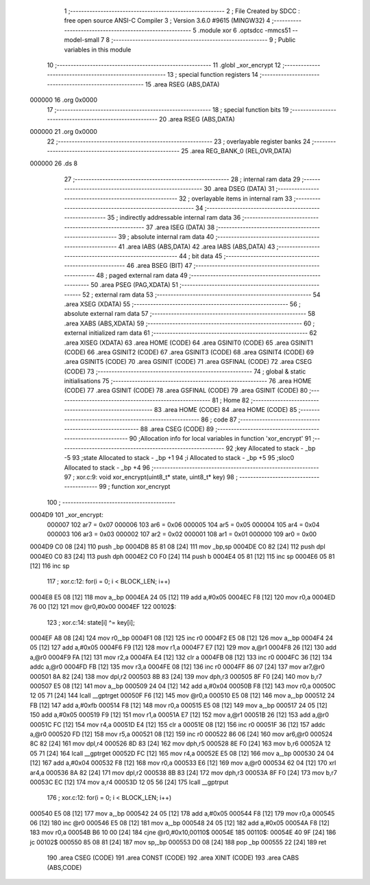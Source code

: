                                       1 ;--------------------------------------------------------
                                      2 ; File Created by SDCC : free open source ANSI-C Compiler
                                      3 ; Version 3.6.0 #9615 (MINGW32)
                                      4 ;--------------------------------------------------------
                                      5 	.module xor
                                      6 	.optsdcc -mmcs51 --model-small
                                      7 	
                                      8 ;--------------------------------------------------------
                                      9 ; Public variables in this module
                                     10 ;--------------------------------------------------------
                                     11 	.globl _xor_encrypt
                                     12 ;--------------------------------------------------------
                                     13 ; special function registers
                                     14 ;--------------------------------------------------------
                                     15 	.area RSEG    (ABS,DATA)
      000000                         16 	.org 0x0000
                                     17 ;--------------------------------------------------------
                                     18 ; special function bits
                                     19 ;--------------------------------------------------------
                                     20 	.area RSEG    (ABS,DATA)
      000000                         21 	.org 0x0000
                                     22 ;--------------------------------------------------------
                                     23 ; overlayable register banks
                                     24 ;--------------------------------------------------------
                                     25 	.area REG_BANK_0	(REL,OVR,DATA)
      000000                         26 	.ds 8
                                     27 ;--------------------------------------------------------
                                     28 ; internal ram data
                                     29 ;--------------------------------------------------------
                                     30 	.area DSEG    (DATA)
                                     31 ;--------------------------------------------------------
                                     32 ; overlayable items in internal ram 
                                     33 ;--------------------------------------------------------
                                     34 ;--------------------------------------------------------
                                     35 ; indirectly addressable internal ram data
                                     36 ;--------------------------------------------------------
                                     37 	.area ISEG    (DATA)
                                     38 ;--------------------------------------------------------
                                     39 ; absolute internal ram data
                                     40 ;--------------------------------------------------------
                                     41 	.area IABS    (ABS,DATA)
                                     42 	.area IABS    (ABS,DATA)
                                     43 ;--------------------------------------------------------
                                     44 ; bit data
                                     45 ;--------------------------------------------------------
                                     46 	.area BSEG    (BIT)
                                     47 ;--------------------------------------------------------
                                     48 ; paged external ram data
                                     49 ;--------------------------------------------------------
                                     50 	.area PSEG    (PAG,XDATA)
                                     51 ;--------------------------------------------------------
                                     52 ; external ram data
                                     53 ;--------------------------------------------------------
                                     54 	.area XSEG    (XDATA)
                                     55 ;--------------------------------------------------------
                                     56 ; absolute external ram data
                                     57 ;--------------------------------------------------------
                                     58 	.area XABS    (ABS,XDATA)
                                     59 ;--------------------------------------------------------
                                     60 ; external initialized ram data
                                     61 ;--------------------------------------------------------
                                     62 	.area XISEG   (XDATA)
                                     63 	.area HOME    (CODE)
                                     64 	.area GSINIT0 (CODE)
                                     65 	.area GSINIT1 (CODE)
                                     66 	.area GSINIT2 (CODE)
                                     67 	.area GSINIT3 (CODE)
                                     68 	.area GSINIT4 (CODE)
                                     69 	.area GSINIT5 (CODE)
                                     70 	.area GSINIT  (CODE)
                                     71 	.area GSFINAL (CODE)
                                     72 	.area CSEG    (CODE)
                                     73 ;--------------------------------------------------------
                                     74 ; global & static initialisations
                                     75 ;--------------------------------------------------------
                                     76 	.area HOME    (CODE)
                                     77 	.area GSINIT  (CODE)
                                     78 	.area GSFINAL (CODE)
                                     79 	.area GSINIT  (CODE)
                                     80 ;--------------------------------------------------------
                                     81 ; Home
                                     82 ;--------------------------------------------------------
                                     83 	.area HOME    (CODE)
                                     84 	.area HOME    (CODE)
                                     85 ;--------------------------------------------------------
                                     86 ; code
                                     87 ;--------------------------------------------------------
                                     88 	.area CSEG    (CODE)
                                     89 ;------------------------------------------------------------
                                     90 ;Allocation info for local variables in function 'xor_encrypt'
                                     91 ;------------------------------------------------------------
                                     92 ;key                       Allocated to stack - _bp -5
                                     93 ;state                     Allocated to stack - _bp +1
                                     94 ;i                         Allocated to stack - _bp +5
                                     95 ;sloc0                     Allocated to stack - _bp +4
                                     96 ;------------------------------------------------------------
                                     97 ;	xor.c:9: void xor_encrypt(uint8_t* state, uint8_t* key)
                                     98 ;	-----------------------------------------
                                     99 ;	 function xor_encrypt
                                    100 ;	-----------------------------------------
      0004D9                        101 _xor_encrypt:
                           000007   102 	ar7 = 0x07
                           000006   103 	ar6 = 0x06
                           000005   104 	ar5 = 0x05
                           000004   105 	ar4 = 0x04
                           000003   106 	ar3 = 0x03
                           000002   107 	ar2 = 0x02
                           000001   108 	ar1 = 0x01
                           000000   109 	ar0 = 0x00
      0004D9 C0 08            [24]  110 	push	_bp
      0004DB 85 81 08         [24]  111 	mov	_bp,sp
      0004DE C0 82            [24]  112 	push	dpl
      0004E0 C0 83            [24]  113 	push	dph
      0004E2 C0 F0            [24]  114 	push	b
      0004E4 05 81            [12]  115 	inc	sp
      0004E6 05 81            [12]  116 	inc	sp
                                    117 ;	xor.c:12: for(i = 0; i < BLOCK_LEN; i++)
      0004E8 E5 08            [12]  118 	mov	a,_bp
      0004EA 24 05            [12]  119 	add	a,#0x05
      0004EC F8               [12]  120 	mov	r0,a
      0004ED 76 00            [12]  121 	mov	@r0,#0x00
      0004EF                        122 00102$:
                                    123 ;	xor.c:14: state[i] ^= key[i];
      0004EF A8 08            [24]  124 	mov	r0,_bp
      0004F1 08               [12]  125 	inc	r0
      0004F2 E5 08            [12]  126 	mov	a,_bp
      0004F4 24 05            [12]  127 	add	a,#0x05
      0004F6 F9               [12]  128 	mov	r1,a
      0004F7 E7               [12]  129 	mov	a,@r1
      0004F8 26               [12]  130 	add	a,@r0
      0004F9 FA               [12]  131 	mov	r2,a
      0004FA E4               [12]  132 	clr	a
      0004FB 08               [12]  133 	inc	r0
      0004FC 36               [12]  134 	addc	a,@r0
      0004FD FB               [12]  135 	mov	r3,a
      0004FE 08               [12]  136 	inc	r0
      0004FF 86 07            [24]  137 	mov	ar7,@r0
      000501 8A 82            [24]  138 	mov	dpl,r2
      000503 8B 83            [24]  139 	mov	dph,r3
      000505 8F F0            [24]  140 	mov	b,r7
      000507 E5 08            [12]  141 	mov	a,_bp
      000509 24 04            [12]  142 	add	a,#0x04
      00050B F8               [12]  143 	mov	r0,a
      00050C 12 05 71         [24]  144 	lcall	__gptrget
      00050F F6               [12]  145 	mov	@r0,a
      000510 E5 08            [12]  146 	mov	a,_bp
      000512 24 FB            [12]  147 	add	a,#0xfb
      000514 F8               [12]  148 	mov	r0,a
      000515 E5 08            [12]  149 	mov	a,_bp
      000517 24 05            [12]  150 	add	a,#0x05
      000519 F9               [12]  151 	mov	r1,a
      00051A E7               [12]  152 	mov	a,@r1
      00051B 26               [12]  153 	add	a,@r0
      00051C FC               [12]  154 	mov	r4,a
      00051D E4               [12]  155 	clr	a
      00051E 08               [12]  156 	inc	r0
      00051F 36               [12]  157 	addc	a,@r0
      000520 FD               [12]  158 	mov	r5,a
      000521 08               [12]  159 	inc	r0
      000522 86 06            [24]  160 	mov	ar6,@r0
      000524 8C 82            [24]  161 	mov	dpl,r4
      000526 8D 83            [24]  162 	mov	dph,r5
      000528 8E F0            [24]  163 	mov	b,r6
      00052A 12 05 71         [24]  164 	lcall	__gptrget
      00052D FC               [12]  165 	mov	r4,a
      00052E E5 08            [12]  166 	mov	a,_bp
      000530 24 04            [12]  167 	add	a,#0x04
      000532 F8               [12]  168 	mov	r0,a
      000533 E6               [12]  169 	mov	a,@r0
      000534 62 04            [12]  170 	xrl	ar4,a
      000536 8A 82            [24]  171 	mov	dpl,r2
      000538 8B 83            [24]  172 	mov	dph,r3
      00053A 8F F0            [24]  173 	mov	b,r7
      00053C EC               [12]  174 	mov	a,r4
      00053D 12 05 56         [24]  175 	lcall	__gptrput
                                    176 ;	xor.c:12: for(i = 0; i < BLOCK_LEN; i++)
      000540 E5 08            [12]  177 	mov	a,_bp
      000542 24 05            [12]  178 	add	a,#0x05
      000544 F8               [12]  179 	mov	r0,a
      000545 06               [12]  180 	inc	@r0
      000546 E5 08            [12]  181 	mov	a,_bp
      000548 24 05            [12]  182 	add	a,#0x05
      00054A F8               [12]  183 	mov	r0,a
      00054B B6 10 00         [24]  184 	cjne	@r0,#0x10,00110$
      00054E                        185 00110$:
      00054E 40 9F            [24]  186 	jc	00102$
      000550 85 08 81         [24]  187 	mov	sp,_bp
      000553 D0 08            [24]  188 	pop	_bp
      000555 22               [24]  189 	ret
                                    190 	.area CSEG    (CODE)
                                    191 	.area CONST   (CODE)
                                    192 	.area XINIT   (CODE)
                                    193 	.area CABS    (ABS,CODE)
